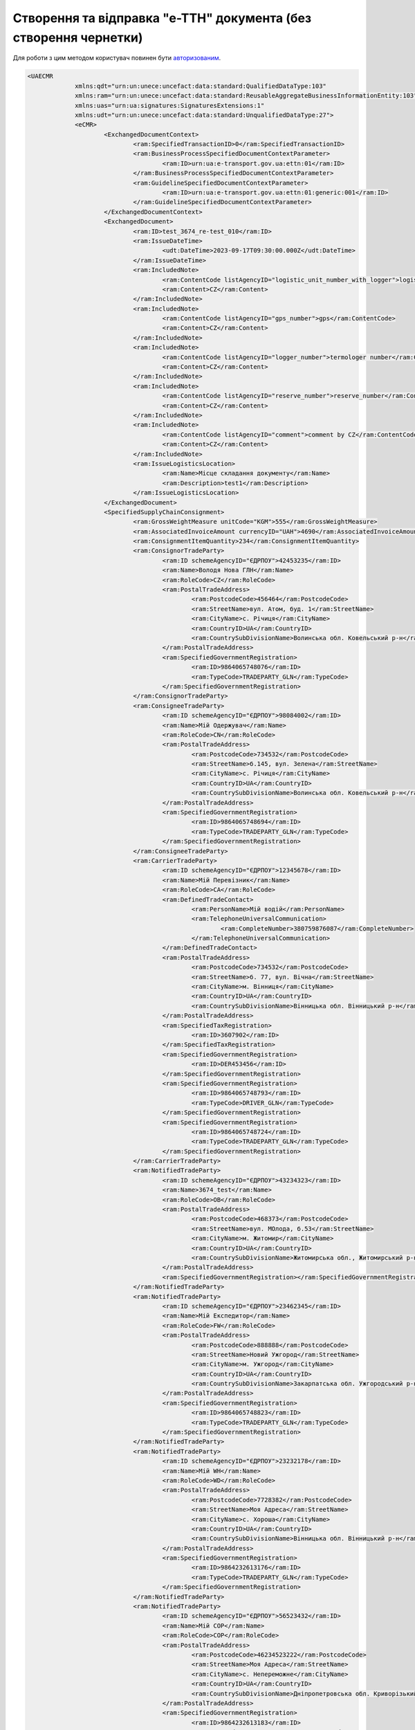 ################################################################################################
**Створення та відправка "е-ТТН" документа (без створення чернетки)**
################################################################################################

Для роботи з цим методом користувач повинен бути `авторизованим <https://wiki.edin.ua/uk/latest/integration_2_0/APIv2/Methods/Authorization.html>`__.

.. csv-table:: 
  :file: CreateAndSendTtn.csv
  :widths:  10, 41
  :stub-columns: 0

.. code:: xml
	
   <UAECMR
		xmlns:qdt="urn:un:unece:uncefact:data:standard:QualifiedDataType:103"
		xmlns:ram="urn:un:unece:uncefact:data:standard:ReusableAggregateBusinessInformationEntity:103"
		xmlns:uas="urn:ua:signatures:SignaturesExtensions:1"
		xmlns:udt="urn:un:unece:uncefact:data:standard:UnqualifiedDataType:27">
		<eCMR>
			<ExchangedDocumentContext>
				<ram:SpecifiedTransactionID>0</ram:SpecifiedTransactionID>
				<ram:BusinessProcessSpecifiedDocumentContextParameter>
					<ram:ID>urn:ua:e-transport.gov.ua:ettn:01</ram:ID>
				</ram:BusinessProcessSpecifiedDocumentContextParameter>
				<ram:GuidelineSpecifiedDocumentContextParameter>
					<ram:ID>urn:ua:e-transport.gov.ua:ettn:01:generic:001</ram:ID>
				</ram:GuidelineSpecifiedDocumentContextParameter>
			</ExchangedDocumentContext>
			<ExchangedDocument>
				<ram:ID>test_3674_re-test_010</ram:ID>
				<ram:IssueDateTime>
					<udt:DateTime>2023-09-17T09:30:00.000Z</udt:DateTime>
				</ram:IssueDateTime>
				<ram:IncludedNote>
					<ram:ContentCode listAgencyID="logistic_unit_number_with_logger">logistic number</ram:ContentCode>
					<ram:Content>CZ</ram:Content>
				</ram:IncludedNote>
				<ram:IncludedNote>
					<ram:ContentCode listAgencyID="gps_number">gps</ram:ContentCode>
					<ram:Content>CZ</ram:Content>
				</ram:IncludedNote>
				<ram:IncludedNote>
					<ram:ContentCode listAgencyID="logger_number">termologer number</ram:ContentCode>
					<ram:Content>CZ</ram:Content>
				</ram:IncludedNote>
				<ram:IncludedNote>
					<ram:ContentCode listAgencyID="reserve_number">reserve_number</ram:ContentCode>
					<ram:Content>CZ</ram:Content>
				</ram:IncludedNote>
				<ram:IncludedNote>
					<ram:ContentCode listAgencyID="comment">comment by CZ</ram:ContentCode>
					<ram:Content>CZ</ram:Content>
				</ram:IncludedNote>
				<ram:IssueLogisticsLocation>
					<ram:Name>Місце складання документу</ram:Name>
					<ram:Description>test1</ram:Description>
				</ram:IssueLogisticsLocation>
			</ExchangedDocument>
			<SpecifiedSupplyChainConsignment>
				<ram:GrossWeightMeasure unitCode="KGM">555</ram:GrossWeightMeasure>
				<ram:AssociatedInvoiceAmount currencyID="UAH">4690</ram:AssociatedInvoiceAmount>
				<ram:ConsignmentItemQuantity>234</ram:ConsignmentItemQuantity>
				<ram:ConsignorTradeParty>
					<ram:ID schemeAgencyID="ЄДРПОУ">42453235</ram:ID>
					<ram:Name>Володя Нова ГЛН</ram:Name>
					<ram:RoleCode>CZ</ram:RoleCode>
					<ram:PostalTradeAddress>
						<ram:PostcodeCode>456464</ram:PostcodeCode>
						<ram:StreetName>вул. Атом, буд. 1</ram:StreetName>
						<ram:CityName>c. Річиця</ram:CityName>
						<ram:CountryID>UA</ram:CountryID>
						<ram:CountrySubDivisionName>Волинська обл. Ковельський р-н</ram:CountrySubDivisionName>
					</ram:PostalTradeAddress>
					<ram:SpecifiedGovernmentRegistration>
						<ram:ID>9864065748076</ram:ID>
						<ram:TypeCode>TRADEPARTY_GLN</ram:TypeCode>
					</ram:SpecifiedGovernmentRegistration>
				</ram:ConsignorTradeParty>
				<ram:ConsigneeTradeParty>
					<ram:ID schemeAgencyID="ЄДРПОУ">98084002</ram:ID>
					<ram:Name>Мій Одержувач</ram:Name>
					<ram:RoleCode>CN</ram:RoleCode>
					<ram:PostalTradeAddress>
						<ram:PostcodeCode>734532</ram:PostcodeCode>
						<ram:StreetName>б.145, вул. Зелена</ram:StreetName>
						<ram:CityName>c. Річиця</ram:CityName>
						<ram:CountryID>UA</ram:CountryID>
						<ram:CountrySubDivisionName>Волинська обл. Ковельський р-н</ram:CountrySubDivisionName>
					</ram:PostalTradeAddress>
					<ram:SpecifiedGovernmentRegistration>
						<ram:ID>9864065748694</ram:ID>
						<ram:TypeCode>TRADEPARTY_GLN</ram:TypeCode>
					</ram:SpecifiedGovernmentRegistration>
				</ram:ConsigneeTradeParty>
				<ram:CarrierTradeParty>
					<ram:ID schemeAgencyID="ЄДРПОУ">12345678</ram:ID>
					<ram:Name>Мій Перевізник</ram:Name>
					<ram:RoleCode>CA</ram:RoleCode>
					<ram:DefinedTradeContact>
						<ram:PersonName>Мій водій</ram:PersonName>
						<ram:TelephoneUniversalCommunication>
							<ram:CompleteNumber>380759876087</ram:CompleteNumber>
						</ram:TelephoneUniversalCommunication>
					</ram:DefinedTradeContact>
					<ram:PostalTradeAddress>
						<ram:PostcodeCode>734532</ram:PostcodeCode>
						<ram:StreetName>б. 77, вул. Вічна</ram:StreetName>
						<ram:CityName>м. Вінниця</ram:CityName>
						<ram:CountryID>UA</ram:CountryID>
						<ram:CountrySubDivisionName>Вінницька обл. Вінницький р-н</ram:CountrySubDivisionName>
					</ram:PostalTradeAddress>
					<ram:SpecifiedTaxRegistration>
						<ram:ID>3607902</ram:ID>
					</ram:SpecifiedTaxRegistration>
					<ram:SpecifiedGovernmentRegistration>
						<ram:ID>DER453456</ram:ID>
					</ram:SpecifiedGovernmentRegistration>
					<ram:SpecifiedGovernmentRegistration>
						<ram:ID>9864065748793</ram:ID>
						<ram:TypeCode>DRIVER_GLN</ram:TypeCode>
					</ram:SpecifiedGovernmentRegistration>
					<ram:SpecifiedGovernmentRegistration>
						<ram:ID>9864065748724</ram:ID>
						<ram:TypeCode>TRADEPARTY_GLN</ram:TypeCode>
					</ram:SpecifiedGovernmentRegistration>
				</ram:CarrierTradeParty>
				<ram:NotifiedTradeParty>
					<ram:ID schemeAgencyID="ЄДРПОУ">43234323</ram:ID>
					<ram:Name>3674_test</ram:Name>
					<ram:RoleCode>OB</ram:RoleCode>
					<ram:PostalTradeAddress>
						<ram:PostcodeCode>468373</ram:PostcodeCode>
						<ram:StreetName>вул. МОлода, б.53</ram:StreetName>
						<ram:CityName>м. Житомир</ram:CityName>
						<ram:CountryID>UA</ram:CountryID>
						<ram:CountrySubDivisionName>Житомирська обл., Житомирський р-н</ram:CountrySubDivisionName>
					</ram:PostalTradeAddress>
					<ram:SpecifiedGovernmentRegistration></ram:SpecifiedGovernmentRegistration>
				</ram:NotifiedTradeParty>
				<ram:NotifiedTradeParty>
					<ram:ID schemeAgencyID="ЄДРПОУ">23462345</ram:ID>
					<ram:Name>Мій Експедитор</ram:Name>
					<ram:RoleCode>FW</ram:RoleCode>
					<ram:PostalTradeAddress>
						<ram:PostcodeCode>888888</ram:PostcodeCode>
						<ram:StreetName>Новий Ужгород</ram:StreetName>
						<ram:CityName>м. Ужгород</ram:CityName>
						<ram:CountryID>UA</ram:CountryID>
						<ram:CountrySubDivisionName>Закарпатська обл. Ужгородський р-н</ram:CountrySubDivisionName>
					</ram:PostalTradeAddress>
					<ram:SpecifiedGovernmentRegistration>
						<ram:ID>9864065748823</ram:ID>
						<ram:TypeCode>TRADEPARTY_GLN</ram:TypeCode>
					</ram:SpecifiedGovernmentRegistration>
				</ram:NotifiedTradeParty>
				<ram:NotifiedTradeParty>
					<ram:ID schemeAgencyID="ЄДРПОУ">23232178</ram:ID>
					<ram:Name>Мій WH</ram:Name>
					<ram:RoleCode>WD</ram:RoleCode>
					<ram:PostalTradeAddress>
						<ram:PostcodeCode>7728382</ram:PostcodeCode>
						<ram:StreetName>Моя Адреса</ram:StreetName>
						<ram:CityName>c. Хороша</ram:CityName>
						<ram:CountryID>UA</ram:CountryID>
						<ram:CountrySubDivisionName>Вінницька обл. Вінницький р-н</ram:CountrySubDivisionName>
					</ram:PostalTradeAddress>
					<ram:SpecifiedGovernmentRegistration>
						<ram:ID>9864232613176</ram:ID>
						<ram:TypeCode>TRADEPARTY_GLN</ram:TypeCode>
					</ram:SpecifiedGovernmentRegistration>
				</ram:NotifiedTradeParty>
				<ram:NotifiedTradeParty>
					<ram:ID schemeAgencyID="ЄДРПОУ">56523432</ram:ID>
					<ram:Name>Мій COP</ram:Name>
					<ram:RoleCode>COP</ram:RoleCode>
					<ram:PostalTradeAddress>
						<ram:PostcodeCode>46234523222</ram:PostcodeCode>
						<ram:StreetName>Моя Адреса</ram:StreetName>
						<ram:CityName>c. Непереможне</ram:CityName>
						<ram:CountryID>UA</ram:CountryID>
						<ram:CountrySubDivisionName>Дніпропетровська обл. Криворізький р-н</ram:CountrySubDivisionName>
					</ram:PostalTradeAddress>
					<ram:SpecifiedGovernmentRegistration>
						<ram:ID>9864232613183</ram:ID>
						<ram:TypeCode>TRADEPARTY_GLN</ram:TypeCode>
					</ram:SpecifiedGovernmentRegistration>
				</ram:NotifiedTradeParty>
				<ram:CarrierAcceptanceLogisticsLocation>
					<ram:ID schemeAgencyID="КАТОТТГ">UA07060170160041154</ram:ID>
					<ram:Name>Володя Нова ГЛН</ram:Name>
					<ram:TypeCode>10</ram:TypeCode>
					<ram:Description>Україна, 456464, Волинська обл. Ковельський р-н, c. Річиця, вул. Атом, буд. 1</ram:Description>
					<ram:PhysicalGeographicalCoordinate>
						<ram:SystemID schemeAgencyID="GLN">9864065748076</ram:SystemID>
					</ram:PhysicalGeographicalCoordinate>
				</ram:CarrierAcceptanceLogisticsLocation>
				<ram:ConsigneeReceiptLogisticsLocation>
					<ram:ID schemeAgencyID="КАТОТТГ">UA07060170160041154</ram:ID>
					<ram:Name>Мій Одержувач</ram:Name>
					<ram:TypeCode>5</ram:TypeCode>
					<ram:Description>Україна, 734532, Волинська обл. Ковельський р-н, c. Річиця, б.145, вул. Зелена</ram:Description>
					<ram:PhysicalGeographicalCoordinate>
						<ram:SystemID schemeAgencyID="GLN">9864065748694</ram:SystemID>
					</ram:PhysicalGeographicalCoordinate>
				</ram:ConsigneeReceiptLogisticsLocation>
				<ram:DeliveryTransportEvent></ram:DeliveryTransportEvent>
				<ram:PickUpTransportEvent>
					<ram:CertifyingTradeParty>
						<ram:ID schemeAgencyID="РНОКПП">111111111111</ram:ID>
						<ram:Name>Post</ram:Name>
						<ram:RoleCode>CZ</ram:RoleCode>
						<ram:DefinedTradeContact>
							<ram:PersonName>Consignor</ram:PersonName>
							<ram:MobileTelephoneUniversalCommunication>
								<ram:CompleteNumber>380222222222</ram:CompleteNumber>
							</ram:MobileTelephoneUniversalCommunication>
							<ram:EmailURIUniversalCommunication>
								<ram:CompleteNumber>consignor@edin.ua</ram:CompleteNumber>
							</ram:EmailURIUniversalCommunication>
						</ram:DefinedTradeContact>
					</ram:CertifyingTradeParty>
				</ram:PickUpTransportEvent>
				<ram:IncludedSupplyChainConsignmentItem>
					<ram:SequenceNumeric>1</ram:SequenceNumeric>
					<ram:InvoiceAmount currencyID="UAH">4690</ram:InvoiceAmount>
					<ram:GrossWeightMeasure unitCode="KGM">555</ram:GrossWeightMeasure>
					<ram:TariffQuantity unitCode="UAH">3</ram:TariffQuantity>
					<ram:GlobalID schemeAgencyID="УКТЗЕД">234523</ram:GlobalID>
					<ram:NatureIdentificationTransportCargo>
						<ram:Identification>Name 1</ram:Identification>
					</ram:NatureIdentificationTransportCargo>
					<ram:ApplicableTransportDangerousGoods>
						<ram:UNDGIdentificationCode>234523</ram:UNDGIdentificationCode>
					</ram:ApplicableTransportDangerousGoods>
					<ram:AssociatedReferencedLogisticsTransportEquipment>
						<ram:ID>Номер контейнера</ram:ID>
					</ram:AssociatedReferencedLogisticsTransportEquipment>
					<ram:TransportLogisticsPackage>
						<ram:ItemQuantity>234</ram:ItemQuantity>
						<ram:TypeCode>CT</ram:TypeCode>
						<ram:Type>палета</ram:Type>
						<ram:PhysicalLogisticsShippingMarks>
							<ram:Marking>Назва транспортної упаковки</ram:Marking>
							<ram:BarcodeLogisticsLabel>
								<ram:ID>34623345</ram:ID>
							</ram:BarcodeLogisticsLabel>
						</ram:PhysicalLogisticsShippingMarks>
					</ram:TransportLogisticsPackage>
					<ram:ApplicableNote>
						<ram:ContentCode>VENDOR_CODE</ram:ContentCode>
						<ram:Content>6234</ram:Content>
					</ram:ApplicableNote>
					<ram:ApplicableNote>
						<ram:ContentCode>BUYER_CODE</ram:ContentCode>
						<ram:Content>452345</ram:Content>
					</ram:ApplicableNote>
					<ram:ApplicableNote>
						<ram:ContentCode>QUANTITY</ram:ContentCode>
						<ram:Content>2345</ram:Content>
					</ram:ApplicableNote>
					<ram:ApplicableNote>
						<ram:ContentCode>BASE_UOM</ram:ContentCode>
						<ram:Content>палета</ram:Content>
					</ram:ApplicableNote>
					<ram:ApplicableNote>
						<ram:ContentCode>PRICE_WITH_VAT</ram:ContentCode>
						<ram:Content>2</ram:Content>
					</ram:ApplicableNote>
					<ram:ApplicableNote>
						<ram:ContentCode>SUM_WITHOUT_VAT</ram:ContentCode>
						<ram:Content>7035</ram:Content>
					</ram:ApplicableNote>
					<ram:ApplicableNote>
						<ram:ContentCode>NET_WEIGHT</ram:ContentCode>
						<ram:Content>11</ram:Content>
					</ram:ApplicableNote>
					<ram:ApplicableNote>
						<ram:ContentCode>RETURN_TARE</ram:ContentCode>
						<ram:Content>Зворотня тара</ram:Content>
					</ram:ApplicableNote>
					<ram:ApplicableNote>
						<ram:ContentCode>RTP_TYPE</ram:ContentCode>
						<ram:Content>Тип транспортної упаковки</ram:Content>
					</ram:ApplicableNote>
					<ram:ApplicableNote>
						<ram:ContentCode>RTP_QUANTITY</ram:ContentCode>
						<ram:Content>42</ram:Content>
					</ram:ApplicableNote>
				</ram:IncludedSupplyChainConsignmentItem>
				<ram:UtilizedLogisticsTransportEquipment>
					<ram:ID>bb77767AB</ram:ID>
					<ram:SettingTransportSettingTemperature>
						<ram:MinimumValueMeasure unitCode="CEL">11</ram:MinimumValueMeasure>
						<ram:MaximumValueMeasure unitCode="CEL">22</ram:MaximumValueMeasure>
					</ram:SettingTransportSettingTemperature>
					<ram:ApplicableNote>
						<ram:ContentCode>BRAND</ram:ContentCode>
						<ram:Content>auto_from_act_brand</ram:Content>
					</ram:ApplicableNote>
					<ram:ApplicableNote>
						<ram:ContentCode>MODEL</ram:ContentCode>
						<ram:Content>auto_from_act_model</ram:Content>
					</ram:ApplicableNote>
					<ram:ApplicableNote>
						<ram:ContentCode>COLOR</ram:ContentCode>
						<ram:Content>black_color</ram:Content>
					</ram:ApplicableNote>
					<ram:ApplicableNote>
						<ram:ContentCode>TYPE</ram:ContentCode>
						<ram:Content>auto_from_act_type</ram:Content>
					</ram:ApplicableNote>
				</ram:UtilizedLogisticsTransportEquipment>
				<ram:DeliveryInstructions>
					<ram:Description>покілометровий тариф</ram:Description>
					<ram:DescriptionCode>TRANSPORTATION_TYPE</ram:DescriptionCode>
				</ram:DeliveryInstructions>
			</SpecifiedSupplyChainConsignment>
		</eCMR>
		<UaSignatureStorage>
			<Signature>
				<SigningPartyRoleCode>CZ</SigningPartyRoleCode>
				<PartySignature>MIIhZQYJK...r8OD+8LBU5</PartySignature>
				<Name>Іванов Іван Іванович</Name>
				<Position>1</Position>
				<SpecifiedTaxRegistration>
					<ram:ID>1234567890</ram:ID>
				</SpecifiedTaxRegistration>
			</Signature>
		</UaSignatureStorage>
	</UAECMR>

**RESPONSE**

В тілі **відповіді** (json) передається **doc_uuid** - унікальний ідентифікатор документа на платформі: 

.. code:: json

  {"doc_uuid":"6cd39021-bb80-4eb6-a6f9-03f76a2a9d54"}

.. підказка: ідея в тому що клієнт повністю все тіло збирає сам і відправляє одним запитом, однак альтернативно тіло можливо створити:

   * `Створити чернетку <https://wiki.edin.ua/uk/latest/API_ETTNv3_1/Methods/CreateEcmrEttn.html>`__ 
   * `Отримати ecmr тіло <https://wiki.edin.ua/uk/latest/API_ETTNv3_1/Methods/GetEcmrDocumentBody.html>`__ 
   * `Підписати ecmr тіло <https://wiki.edin.ua/uk/latest/API_ETTNv3_1/Methods/SaveEcmrSign.html>`__
   * `Отримати xml тіло <https://wiki.edin.ua/uk/latest/API_ETTNv3_1/Methods/GetEcmrDocumentBody.html>`__